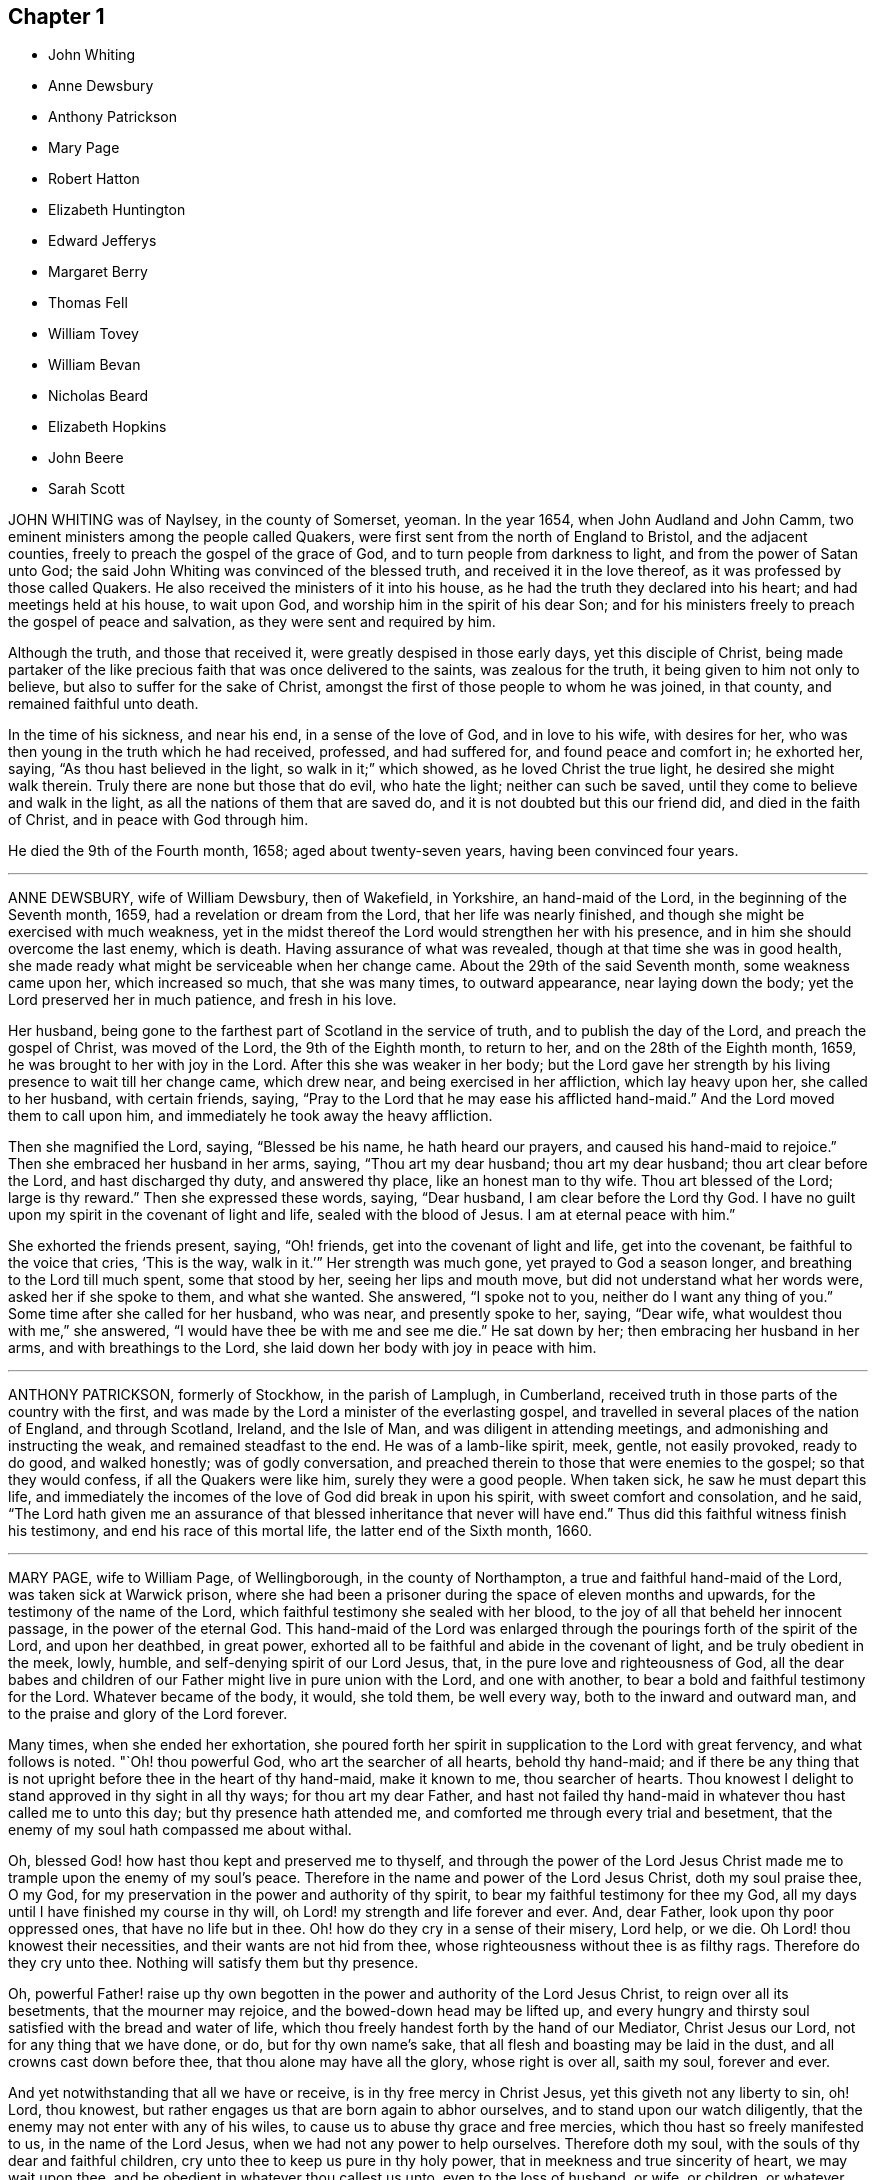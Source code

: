 == Chapter 1

[.chapter-synopsis]
* John Whiting
* Anne Dewsbury
* Anthony Patrickson
* Mary Page
* Robert Hatton
* Elizabeth Huntington
* Edward Jefferys
* Margaret Berry
* Thomas Fell
* William Tovey
* William Bevan
* Nicholas Beard
* Elizabeth Hopkins
* John Beere
* Sarah Scott

JOHN WHITING was of Naylsey, in the county of Somerset, yeoman.
In the year 1654, when John Audland and John Camm,
two eminent ministers among the people called Quakers,
were first sent from the north of England to Bristol, and the adjacent counties,
freely to preach the gospel of the grace of God,
and to turn people from darkness to light, and from the power of Satan unto God;
the said John Whiting was convinced of the blessed truth,
and received it in the love thereof, as it was professed by those called Quakers.
He also received the ministers of it into his house,
as he had the truth they declared into his heart; and had meetings held at his house,
to wait upon God, and worship him in the spirit of his dear Son;
and for his ministers freely to preach the gospel of peace and salvation,
as they were sent and required by him.

Although the truth, and those that received it,
were greatly despised in those early days, yet this disciple of Christ,
being made partaker of the like precious faith that was once delivered to the saints,
was zealous for the truth, it being given to him not only to believe,
but also to suffer for the sake of Christ,
amongst the first of those people to whom he was joined, in that county,
and remained faithful unto death.

In the time of his sickness, and near his end, in a sense of the love of God,
and in love to his wife, with desires for her,
who was then young in the truth which he had received, professed, and had suffered for,
and found peace and comfort in; he exhorted her, saying,
"`As thou hast believed in the light, so walk in it;`" which showed,
as he loved Christ the true light, he desired she might walk therein.
Truly there are none but those that do evil, who hate the light;
neither can such be saved, until they come to believe and walk in the light,
as all the nations of them that are saved do,
and it is not doubted but this our friend did, and died in the faith of Christ,
and in peace with God through him.

He died the 9th of the Fourth month, 1658; aged about twenty-seven years,
having been convinced four years.

[.asterism]
'''

ANNE DEWSBURY, wife of William Dewsbury, then of Wakefield, in Yorkshire,
an hand-maid of the Lord, in the beginning of the Seventh month, 1659,
had a revelation or dream from the Lord, that her life was nearly finished,
and though she might be exercised with much weakness,
yet in the midst thereof the Lord would strengthen her with his presence,
and in him she should overcome the last enemy, which is death.
Having assurance of what was revealed, though at that time she was in good health,
she made ready what might be serviceable when her change came.
About the 29th of the said Seventh month, some weakness came upon her,
which increased so much, that she was many times, to outward appearance,
near laying down the body; yet the Lord preserved her in much patience,
and fresh in his love.

Her husband, being gone to the farthest part of Scotland in the service of truth,
and to publish the day of the Lord, and preach the gospel of Christ,
was moved of the Lord, the 9th of the Eighth month, to return to her,
and on the 28th of the Eighth month, 1659, he was brought to her with joy in the Lord.
After this she was weaker in her body;
but the Lord gave her strength by his living presence to wait till her change came,
which drew near, and being exercised in her affliction, which lay heavy upon her,
she called to her husband, with certain friends, saying,
"`Pray to the Lord that he may ease his afflicted hand-maid.`"
And the Lord moved them to call upon him,
and immediately he took away the heavy affliction.

Then she magnified the Lord, saying, "`Blessed be his name, he hath heard our prayers,
and caused his hand-maid to rejoice.`"
Then she embraced her husband in her arms, saying, "`Thou art my dear husband;
thou art my dear husband; thou art clear before the Lord, and hast discharged thy duty,
and answered thy place, like an honest man to thy wife.
Thou art blessed of the Lord; large is thy reward.`"
Then she expressed these words, saying, "`Dear husband,
I am clear before the Lord thy God.
I have no guilt upon my spirit in the covenant of light and life,
sealed with the blood of Jesus.
I am at eternal peace with him.`"

She exhorted the friends present, saying, "`Oh! friends,
get into the covenant of light and life, get into the covenant,
be faithful to the voice that cries, '`This is the way, walk in it.`'`"
Her strength was much gone, yet prayed to God a season longer,
and breathing to the Lord till much spent, some that stood by her,
seeing her lips and mouth move, but did not understand what her words were,
asked her if she spoke to them, and what she wanted.
She answered, "`I spoke not to you, neither do I want any thing of you.`"
Some time after she called for her husband, who was near, and presently spoke to her,
saying, "`Dear wife, what wouldest thou with me,`" she answered,
"`I would have thee be with me and see me die.`"
He sat down by her; then embracing her husband in her arms,
and with breathings to the Lord, she laid down her body with joy in peace with him.

[.asterism]
'''

ANTHONY PATRICKSON, formerly of Stockhow, in the parish of Lamplugh, in Cumberland,
received truth in those parts of the country with the first,
and was made by the Lord a minister of the everlasting gospel,
and travelled in several places of the nation of England, and through Scotland, Ireland,
and the Isle of Man, and was diligent in attending meetings,
and admonishing and instructing the weak, and remained steadfast to the end.
He was of a lamb-like spirit, meek, gentle, not easily provoked, ready to do good,
and walked honestly; was of godly conversation,
and preached therein to those that were enemies to the gospel;
so that they would confess, if all the Quakers were like him,
surely they were a good people.
When taken sick, he saw he must depart this life,
and immediately the incomes of the love of God did break in upon his spirit,
with sweet comfort and consolation, and he said,
"`The Lord hath given me an assurance of that blessed
inheritance that never will have end.`"
Thus did this faithful witness finish his testimony,
and end his race of this mortal life, the latter end of the Sixth month, 1660.

[.asterism]
'''

MARY PAGE, wife to William Page, of Wellingborough, in the county of Northampton,
a true and faithful hand-maid of the Lord, was taken sick at Warwick prison,
where she had been a prisoner during the space of eleven months and upwards,
for the testimony of the name of the Lord,
which faithful testimony she sealed with her blood,
to the joy of all that beheld her innocent passage, in the power of the eternal God.
This hand-maid of the Lord was enlarged through the
pourings forth of the spirit of the Lord,
and upon her deathbed, in great power,
exhorted all to be faithful and abide in the covenant of light,
and be truly obedient in the meek, lowly, humble,
and self-denying spirit of our Lord Jesus, that,
in the pure love and righteousness of God,
all the dear babes and children of our Father might live in pure union with the Lord,
and one with another, to bear a bold and faithful testimony for the Lord.
Whatever became of the body, it would, she told them, be well every way,
both to the inward and outward man, and to the praise and glory of the Lord forever.

Many times, when she ended her exhortation,
she poured forth her spirit in supplication to the Lord with great fervency,
and what follows is noted.
"`Oh! thou powerful God, who art the searcher of all hearts, behold thy hand-maid;
and if there be any thing that is not upright before thee in the heart of thy hand-maid,
make it known to me, thou searcher of hearts.
Thou knowest I delight to stand approved in thy sight in all thy ways;
for thou art my dear Father,
and hast not failed thy hand-maid in whatever thou hast called me to unto this day;
but thy presence hath attended me, and comforted me through every trial and besetment,
that the enemy of my soul hath compassed me about withal.

Oh, blessed God! how hast thou kept and preserved me to thyself,
and through the power of the Lord Jesus Christ made
me to trample upon the enemy of my soul`'s peace.
Therefore in the name and power of the Lord Jesus Christ, doth my soul praise thee,
O my God, for my preservation in the power and authority of thy spirit,
to bear my faithful testimony for thee my God,
all my days until I have finished my course in thy will,
oh Lord! my strength and life forever and ever.
And, dear Father, look upon thy poor oppressed ones, that have no life but in thee.
Oh! how do they cry in a sense of their misery, Lord help, or we die.
Oh Lord! thou knowest their necessities, and their wants are not hid from thee,
whose righteousness without thee is as filthy rags.
Therefore do they cry unto thee.
Nothing will satisfy them but thy presence.

Oh, powerful Father! raise up thy own begotten in the
power and authority of the Lord Jesus Christ,
to reign over all its besetments, that the mourner may rejoice,
and the bowed-down head may be lifted up,
and every hungry and thirsty soul satisfied with the bread and water of life,
which thou freely handest forth by the hand of our Mediator, Christ Jesus our Lord,
not for any thing that we have done, or do, but for thy own name`'s sake,
that all flesh and boasting may be laid in the dust,
and all crowns cast down before thee, that thou alone may have all the glory,
whose right is over all, saith my soul, forever and ever.

And yet notwithstanding that all we have or receive,
is in thy free mercy in Christ Jesus, yet this giveth not any liberty to sin, oh!
Lord, thou knowest, but rather engages us that are born again to abhor ourselves,
and to stand upon our watch diligently,
that the enemy may not enter with any of his wiles,
to cause us to abuse thy grace and free mercies,
which thou hast so freely manifested to us, in the name of the Lord Jesus,
when we had not any power to help ourselves.
Therefore doth my soul, with the souls of thy dear and faithful children,
cry unto thee to keep us pure in thy holy power,
that in meekness and true sincerity of heart, we may wait upon thee,
and be obedient in whatever thou callest us unto, even to the loss of husband, or wife,
or children, or whatever else thou requirest.

If it be to the laying down of the outward man, for thy glorious truth,
it will be well every way with all that have not any comfort or help but in thee,
thou ever-living God, to whom be all glory and honour forever.
And holy glorious Father of life,
bless and preserve all the people that make mention of thy holy and eternal truth, here,
and here-away, and all my fellow-prisoners, with all thy suffering members everywhere,
and my dear husband and children.
God bless and preserve them, and take care of them.
Oh! my God, do well for them every way, in keeping them faithful, with my own soul,
unto the end of our days; whether they be few or many, thy will be done.

Oh! thou holy eternal God, keep thy dear children from whence I came.
Oh Lord! thou knowest how dear they are to me; but I commit them wholly to thy care,
oh! my God; whom I know certainly will never fail them that are of an upright heart,
and cannot be satisfied but with thy living eternal presence in the Lord Jesus,
to whom I commit them all, if I never see their faces in the outward any more.
I know it will be well both with me and them, as we give up unto thee,
to be ordered according to thy will, our little time we have here to be upon the earth;
to the glory and honour of thy great name, thou everlasting glorious Father of life,
to whom alone it doth belong, saith my soul,
with the souls of all thy beloved and faithful children and servants,
that thou hast chosen to glorify thee, who alone art God over all, blessed forever,
and evermore.`"

When she had done, a friend asked her how she did, she said, "`I am weak,
but I would go home.`"
"`What,`" said the friend, "`to thy eternal home?`"
she smiled and said, "`Yea, when it pleaseth my heavenly Father.`"
Her tender and loving husband being there with her, drew near unto her,
and she in much love stroked him on the face with her hand,
when tears trickled down his cheeks, and friends weeping by her,
after a little time she put her husband from her, and said,
"`Give me up freely into the arms of my heavenly Father.`"
She spoke no more, but within a little time finished her course with joy,
and laid down her body in peace, near the fourth hour in the morning,
the 17th of the Tenth month, 1665.

[.asterism]
'''

ROBERT HATTON, of Hatton, in Cheshire, was an eminent minister of the gospel,
and faithful in his labours and travels to preach the same for many years,
of a good example, and adorned the doctrine of Christ,
and in his innocent life preached righteousness at home and abroad.
He was a man of substance, solid and grave, and had a good sense of God upon his spirit,
and a divine understanding of things that tended
to the honour of God and the church`'s peace.
He dearly loved unity, and laboured earnestly to promote it.
Every appearance of that which obstructed it was grief to him,
but the increasing fellowship of the church his soul rejoiced in.

He was zealous for the holy truth, and concerned for the glory of God;
his soul hated the very appearance of evil, and +++[+++he was]
a sharp reprover of the loose, profane, heady and high-minded,
and such as were lovers of pleasures more than lovers of God.
Being a possessor of the wisdom that is from above, he was mild in exhortation,
and loved tenderness in whomsoever it appeared, and was ready to help the weak.
In suffering, of a noble spirit, bold for the truth, wholly resigned in the will of God,
come what would come, being a man of courage,
and gave great encouragement to suffering friends.
He was a faithful follower of the Lamb,
whatever tribulations or imprisonments he met with, or fines that were imposed upon him,
for the testimony that the Lord had given him to bear.
When spoken to not to preach, he mildly answered, "`If the Lord kindle a sacrifice,
who can forbear to offer;`" and wherever he travelled, he left a good savour behind him.

The day before he departed this life, some of his friends were with him,
to whom he spoke of things relating to the inner man, and said cheerfully,
"`My spirit is very easy,
and there is no guilt or burden upon me;`" and at their parting, he said,
"`The Lord knows whether we may see the faces one of another again.`"
The day following, he laid down his head, no doubt in peace with God, and is at rest.

[.asterism]
'''

ELIZABETH HUNTINGTON, daughter of Robert Huntington, of Bowsted-hill, in Cumberland,
was of an innocent life and blameless conversation, and a good example,
of a meek and gentle spirit,
careful and tender over all in whom the least appearance of truth manifested itself.
When it pleased the Lord God, by his mighty power,
to raise her up as an instrument in his hand,
to declare his wonders and show forth his praise,
her travels and labours were great for the truth`'s sake, to turn people unto the Lord;
being not satisfied to eat her morsel of bread alone: and her faithfulness to truth,
was as her crown to her latter end.

About the Seventh month, 1678, her mouth was opened by the power of the Lord,
in which she grew exceedingly in the truth, and the Lord gave her wisdom abundantly,
and she became valiant for the Lord,
and bore an honourable testimony for his name and truth, and was a good example.
By her faithfulness many were turned to the Lord,
for she laboured earnestly for the good of all people;
and in the year 1679 she travelled with William Johnson, and Jane Seally,
into Northumberland, Bishopric, and Yorkshire.

In 1680 she visited Friends in Scotland,
with her companions Frances Liddle and Richard Perkin,
and returned to her father`'s house after about three months`' travel.
Soon after, she went again into Northumberland, Bishopric, and Yorkshire,
and returned to her father`'s in the Sixth month.
Upon the 3rd of the Seventh month she was taken sick,
and after some time said to her sister, "`I must leave this troublesome world,
and go into immortality.`"
The Lord kept her near to himself; and as though she had fallen asleep,
she laid down her head in peace on the 9th of the Seventh month, and was buried the 10th,
in the twenty-third year of her age.
In the ministry two years.

[.asterism]
'''

EDWARD JEFFERYS, of Charlecot in Wiltshire, was concerned,
after he had spoken several precious words to those that were with him upon his deathbed,
to give forth the following paper, which was taken from him by Andrew Shepperd,
and being remarkable and prophetical, it is here inserted, viz.:

A word of exhortation and warning from the servant of the Lord, Edward Jefferys,
written on the 4th of the Eleventh month, 1685.
The power of the Lord was in him,
and it constrained him powerfully to exhort all to faithfulness, saying,
"`Dear hearts! a trying day is yet coming on this nation;
for the Lord will yet farther visit it, and he will sweep away thousands to the grave.
I prophesy of it in the pure fear of Almighty God, who speaks through me his instrument,
who have followed him faithfully, and now heaven`'s joys are prepared for me,
and for all those that faithfully follow him, as I have done.

I have walked in the narrow way of life and peace;
but how many are running in the broad way that leads to destruction?
All my time, from my youth upward, I was inclinable to that which was good.
And who would spend away his day in vanity and folly?
seeing the shortness of time that we have here, to that we shall have hereafter.
Dear hearts, be not concerned for me, although the Lord is pleased to remove me,
he will raise up many Friends when I am gone,
for I must certainly go the way of all flesh, and it will be but a little time,
until you will come after me.
Therefore I desire you may so walk, as becomes the blessed truth of our God;
for because of pride,
the Lord is offended with many that are under the profession of the blessed truth,
which I have sought to promote in my day,
and that the Lord would carry it on to his own praise.

Often hath my heart been bowed down in the night season,
entreating the Lord in behalf of all;
often crying to the Lord for the restoration of poor fallen man, universally for all.
Often hath my spirit been poured out to the Lord for this king, James the Second,
that now is,
that he might be a promoter of the blessed truth and righteousness in his day.
But I fear whether this will be the man; yet, I say,
the Lord will raise up one in his stead, that shall be as a nursing father,
and as a nursing mother in Israel.
God`'s truth shall prosper in this land.`"

Fourth of the Eleventh month, 1685.

The deceased was an honest, faithful man in his day,
and a minister of the gospel of peace, and laboured therein freely for the good of souls,
and died in peace with God, and is at rest.

[.asterism]
'''

MARGARET BERRY, wife of William Berry, of Choptank, in Maryland, was a mother in Israel,
a teacher of good things, desired the good of all, and the Lord was with her.
She was of a meek spirit, diligent in meeting, and stirred up Friends thereunto,
faithful to the Lord in all her trials and exercises she met with in this world,
not willing to gratify the world`'s spirit;
but ready to testify against all superfluity in what kind soever, as in apparel,
or other ways.
She went plain and decent, in modest apparel, with sobriety,
and was exemplary therein to young women,
preferring a meek and quiet spirit as the best ornament, willing to do good to all,
especially to the household of faith, careful to see all things in order in her family,
discreet, chaste, obedient in her place,
ready to give up her husband freely to the Lord`'s service even to the last,
and loved unity amongst Friends.

And as she lay upon her deathbed, her husband being from home in the service of truth,
with Daniel Gould, of Rhode Island, in and about Accomack, before several Friends,
she said, "`I am freely given up to the will of the Lord,
and if it be his will to remove me hence,
I am well satisfied with what his will and pleasure is,
and am satisfied that I shall lay down my head in peace with him,
blessed be his name forever.
And though my pain be great upon my outward man, I am kept and borne above my pain,
through the goodness of the Lord, in that I have nothing laid to my charge;
but that I have discharged my conscience in his sight by his assisting power.`"

Finding herself very weak in body, not knowing how short her time might be,
she desired her brother Pitt to write what she had on her mind by way of a will;
and said, at that time, "`I would have all left to my dear husband, if living;
and if any part of what I have done, or the whole, be not agreeable to his mind,
he may make it void at his pleasure; for I would not do any thing that should grieve him,
for he never deserved it at my hands.`"
Then she also desired him to write a letter for her to her husband, as followeth:

Dear and loving husband, William Berry.
After my endeared love to thee and dear Daniel Gould,
I thought meet to let thee know that I, being very weak in body,
and not knowing what the will of the Lord is touching my outward man;
yet in this am I comforted and refreshed,
that the Lord is not wanting to refresh me with the smiles of his countenance,
and am satisfied it shall be well with my inward man, and that,
when I shall lay down my head, it will be in peace with the Lord,
into whose hands I commit myself, being freely given up, whether life or death,
which is more satisfaction than my tongue can express.

So, dear heart, having something in my mind, to have a few lines written as a will,
and I could not see thy face, which thing I more desired than any outward enjoyment,
so could not confer with thee; yet what I have done in that kind,
if I should not see thy face in mutability,
it is not my mind to do any thing to grieve thee, or against thy mind.
But when thou perusest what I have written, thou mayest, if it please thee,
perform or make it void at thy pleasure, which I leave to thy consideration,
not desiring to grieve thee,
nor that thou shouldst be straitened in thy mind or otherwise upon this account,
or bring thyself under upon any account, but as I have said,
it may be with great clearness.
So committing thee, with myself, to the Lord, I take leave,
and remain thy true and loving wife,

Margaret Berry.

The 12th of the Second month, 1688.

The day she departed, several friends being there,
she desired them to be called together, and said, "`I have something to say,
if the Lord enable me.
As touching my burial, my dear husband being from home, it must be left to you;
and I desire there may be nothing of great preparation for the same;
though some may say it is covetousness, it matters not.
We have enough, but I am against gratifying the world`'s spirit;
for since I professed the truth,
I never had unity with superfluity at burials or marriages, especially at burials,
and have borne my testimony often against such things, as some of you are my witnesses;
and my dear husband is one with me,
and I know if such a thing should be at my burial it would grieve him,
who is gone upon truth`'s account, and I have freely given him up.

So if any Friend have anything to object, they may freely speak.`"
All Friends were one with her in that concern, and she further said,
"`I desire you may all keep in unity, and be of one mind.`"
She desired James Berry to make her coffin, being cheerful in her spirit;
and desired friends to remember her dear love to her dear husband,
and dear Daniel Gould and friends.
At another time she said to friends that were with her, Have your eyes to God,
whom I desire may support the little remnant that is left behind.
There are but a few, but the Lord is all-sufficient; and as you are faithful,
you will be preserved;
for indeed there are a few that have the weight of truth upon their spirits.
The Lord, if it be his will, raise up standard-bearers, and carry on his own work.`"

At another time she said,
"`Surely people had need have nothing to do at this time but to wait upon God,
when it shall please him to remove them; and if it be so with me,
O how will many do when their dying hour approaches!`"
Then said, "`Lord, hasten thy work,
for there is no ease upon this feather bed for my body,
but I shall be at ease when my body is laid in its cold bed of clay.`"
Some hour before she departed, she desired all friends to go to bed,
and took her leave of them, as if she was going to her long home, as indeed she was.
A little before she departed, the Lord gave her ease,
which she said she never expected in her body,
for which she praised the name of the Lord; so lay still afterwards,
and all was well with her, being freed from the pangs of death,
as appeared by her patient waiting the appointed time of the Lord,
as if she was slumbering.
In that quiet stillness she continued till she gave up the ghost,
and no doubt but she is blessed: as she lived in the Lord, she died in him,
and rests from her labours, and her good works follow her.

She had given many other heavenly exhortations, not noted, to several friends,
and to her youngest son, and others of her family, and several relations,
exhorting all to faithfulness, diligence, and true humility before the Lord.
Her age, the day of her death, and place of burial, I have no exact account of.

[.asterism]
'''

THOMAS FELL, late of Chapel-house, in the parish of Ireby, and county of Cumberland,
was convinced in the year 1653,
it being soon after the Lord had revealed his truth in the North;
and he was also the first married amongst Friends, at least in those parts.
Although he owned marriage as an ordinance of God,
yet he could not find in all the Holy Scriptures that God ever
appointed any of his priests or ministers to marry any,
or appointed they should have money for so doing;
yet he was cast into prison at Carlisle for not being married by a priest,
and giving him money.
There the said Thomas Fell remained prisoner one year,
and before he had his liberty his wife died.

Afterwards he was a prisoner nearly ten years at
the suit of one Edward Relf and Hugh Simpson,
impropriators, for not paying tenpence per year for tithes,
which they called prescription-money; for which he suffered cheerfully and with patience,
and never murmured.
After it pleased the Lord that he got his liberty clearly,
he travelled in the public service of truth, bearing testimony thereto,
freely preaching the gospel of Christ in England and Scotland,
and divine openings of heavenly things he had.
He was of a blameless life and conversation, and serviceable where he lived;
and as he grew in years, he grew in gravity and zeal for the Lord,
and for the promotion and prosperity of the great work the Lord hath begun in the earth,
even to the day of his departure.

A friend visiting him near the hour of his departure, his memory was perfect,
and he said, "`Truth is as precious as ever,
for which I have been freely given up to suffer, labour, and travel,
both in our own country and in Scotland.
Indeed, he became as a pillar in the Lord`'s house, and when,
by reason of bodily weakness, he could not travel,
he was concerned that Friends might be kept in unity,
and walk in the fellowship of the gospel.
A little before his departure, he inquired whether they were in love one with another,
and if there were no rent or division;
and when it was reported to him that Friends were mostly well, and truth prospered,
he was comforted, and in great peace he departed this life in 1697,
in unity with the brethren, aged seventy-three years.

[.asterism]
'''

WILLIAM TOVEY, late of Henley-upon-Thames, Oxfordshire, maltser,
was convinced of the blessed truth in his young days, and lived to a good old age,
and had many children, whom he had a care to train up in the way they should walk,
and therein he, through faithfulness, hath found peace.
He was a just and religious man, careful to discharge his duty to Almighty God,
and to preserve his peace with him, through Jesus Christ his dear Son,
whom God hath sent a light into the world, that all men through him might believe.
By that power, which through faith he received,
he was enabled to show a godly and exemplary conversation,
and therefore did adorn the doctrine of Christ our Saviour,
and in the time of his bodily weakness was kept in a sweet and tender frame of spirit.

A few days before he departed out of this mortal life, his children being by him, he,
in sweetness and tenderness of spirit, said to them, "`Be faithful to the Lord,
and serve him in your generation.`"
And in particular, calling his son Caleb unto him, and taking him by the hand, said,
"`Dear Caleb, the Lord hath a blessing in store for thee,
be thou faithful;`" and repeating it, said, "`Be thou faithful,
and the Lord hath a blessing in store for thee;`"
with more weighty expressions not noted;
and he added, "`I desire thou mayest succeed in my place; but some may say,
thou being but a young man, art too forward; mind it not, but be thou faithful,
and keep thine eye to the Lord, and he will be thy reward.`"

Then he said, "`Oh! that a young generation may be raised up in this place,
(Henley) if it be the will of the Lord, that may bear a faithful testimony to his truth,
his living truth.
I am not without hopes, though at present not very likely,
for there is a great deal of rubbish to be removed out of the way.`"
Adding, "`It is not high notions or a bare profession that will do, it is heart work.`"
Being asked to drink some cordial, he said,
"`It is my cordial to do the will of my God;`" adding,
"`I did not know I should have any thing to say; but it is the Lord`'s doing.`"

Then said to them present, "`Be not backward in going to meeting, and say,
we are hindered; no, no, that is the devil`'s work; but be valiant, miss no opportunity;
for as you are diligent in waiting upon the Lord,
that may be revealed to you at one time, that may not at another, or afterwards.`"
Speaking of the goodness of the Lord to the humble,
and how he guided those whose hearts are upright towards him, he said in much tenderness,
"`Seek the Lord whilst he may be found, call upon him whilst he is near:
let the wicked forsake his ways, and the unrighteous man his thoughts,
and let him return unto the Lord, and he will have mercy upon him, and to our God,
for he will abundantly pardon.`"

He then prayed tenderly and fervently to the Lord
for the prosperity of his truth in that place;
and expressed the satisfaction he had in discharging his duty in the sight of the Lord,
saying,
"`The quarterly-meeting was pleased to confer the care of the church in
this place upon me,`" (i.e. he being desired to take care of the poor,
and to have an eye over the professors of truth there,
that they might walk as became their holy profession.)
"`I never did any thing in an overly way.
No, no, but in humility and tenderness.
I watched over them for good, though I have been spurned at by some for it,
but the Lord forgive them.`"

He was preserved very sensible, and in greet patience all the time of his illness,
several times saying he had no clog upon him, but was freely given up, saying,
"`I am ready, come my Lord when thou pleasest, I am ready.`"
Another time he said,
"`The Lord doth not withhold his living presence from me;`" so lifting up his hand again,
said, "`All is well, all is well, I am ready.`"
Near his departure, several of his children being by him, he looking upon them, said,
"`The Lord bless you all, the Lord bless you altogether,
and preserve you in his blessed truth until your last breath.`"

Giving order who should be invited to his funeral,
he said his end in desiring many should be there was for the salvation of their souls;
and if but one should be reached and come to the knowledge of the truth and be saved,
it would be well, and that which he desired.
Then said, "`I am wholly given up to the will of the Lord,
and I hope he will make my passage easy;`" and indeed
the Lord was pleased to answer his desire,
for he went away without sigh or groan, the year 1700, being seventy-seven years old.
He is entered into the joy of his Lord, and by faith, he being dead, yet speaketh,
or is yet spoken of, as it is said of righteous Abel.

The weighty sayings following, being found of his own hand-writing,
some years after his decease, by his son Caleb, are here printed,
being worthy of observation.

Stand in awe of the living God, that created thee to glorify his name.

Refrain from all evil, and love righteousness.

Do nothing that may bring dishonour to truth, if the whole world might be gained thereby.

According to the ability or talents the Lord doth give thee inwardly or outwardly,
do thou serve the Lord, his truth, and people.
Those that profess and possess the truth, that love it above all things,
that can venture all for truth`'s sake; such do thou have true unity with,
but not with backbiters, or careless professors of truth.

If any difference doth arise betwixt Friends or others,
do thou endeavour to put an end to it, in the spirit of meekness.
The rough nature is Esau, but the meek and lowly is the true seed.

Do justly, love to be merciful, that thou mayest walk humbly with thy God;
that when thou hast ended the days of thy natural life,
thou mayest lay down thy head in peace with the living God;
which far exceeds all the world, or the world`'s enjoyments.
And in so doing, thou wilt not only answer the requirings of the Lord,
but of thy dear and tender father also.

[.asterism]
'''

WILLIAM BEVAN, of Swansea, in the county of Glamorgan, aged seventy-four years,
being sick and weak in body, and judging the time of his dissolution to be nigh,
said unto his son Silvanus Bevan, his daughter Hester being present,
"`I desire that you may live in love together when I am gone, and keep to meetings,
and let your houses be open to those that bring glad tidings of the kingdom of peace,
for they are faithful labourers, and if you have but little, God will add a blessing.`"
Being asked if he would take any thing to support his spirits, he refused, and said,
"`All is well, and that he saw no cloud of darkness before him, but blessed God,
that he had brought him into the inner court,
and if he had strength he could sing for joy;`" with many other comfortable expressions.

At another time when weak in bed, his son Michael, James Picton,
and kinsman William Bevan, and his son Silvanus Bevan, being present,
he said to this effect, "`Grandson William, be obedient to those thou art under;
fear God always, and run not into the fashions of the world;
but behave thyself humbly and lowly, and God will add a blessing to thy endeavours.
And son Michael, thou knowest much, and God hath given thee much understanding.
Thou hast a large memory of the Holy Scriptures; mind the gift of God`'s Holy Spirit,
and then thou wilt be a good man, and a serviceable man,
and a preacher of righteousness in thy life and conversation.`"

He also exhorted his sons to be kind to their sister,
and to honour and assist her in the choice of a husband,
that he might be one that fears God, and lives uprightly, and on all occasions;
"`For,`" said he, "`she hath been careful and tender of me since your mother died,
and a support to my old age: so live in love together,
that others may behold you as a family of love, and then the Lord will bless you.`"
At another time, his son Silvanus, and many of his grandchildren being by his bedside,
he said, "`Fashion not yourselves after this world,
but transform yourselves to the image of the dear Son of God.

Be not puffed up in pride and gaudy apparel, but in the fear of God:
adorn yourselves modestly, as becomes Christians to do,
and keep to the small grain of the kingdom,
and then you will grow and flourish in holiness to the praise of God,
and lie down in peace, as you see me now.`"
And renewing his advice, of being a family of love when he was gone, said,
"`Strive not who shall be greatest,
but who shall be the humblest and most serviceable amongst you,
for that will be joy and peace in the Holy Ghost.

But an exalted mind brings pain and trouble; I know it.
If you will be careful and obedient to that small
grain which God hath sown in your hearts,
he will fulfill his promise; I am sure he will fulfill his promise,
and you will lie down in peace.
I have left something to every one of you.
If you do well, it will be a blessing, if not, a curse;
as the children of Israel desiring flesh, not obeying the Lord,
not content with their condition, God gave them flesh in his wrath,
and they died whilst it was between their teeth.
So to the Lord I leave you, desiring him to bless you,
which is the best portion I can give you.`"
His children all kissing him, concluded at this time in much tenderness and tears.

Many other comfortable expressions dropped from him, which were not taken in writing,
nor can it be justly remembered, importing tender advice and exhortation to his children,
showing forth greatly the joys of a peaceable conscience in our Lord Jesus Christ.
At another time, though very sick, and in much pain, about midnight,
on a sudden he was still and quiet, and in a little while said,
"`The Lord hath removed the pains of death, his glory shines in his weak servant.
Hallelujah, hallelujah, praises,
praises be to him forever;`" with other good expressions,
and so continued singing a minute or two,
as one whom the Lord had assured of his salvation, and exalted above the fears of death,
or the terrors of the world to come, being supported by the spirit and power of religion,
which the agonies of death are not able to shake.
So having seen twenty of his children`'s children, and growing weaker and weaker in body,
he resigned up this life in that quietness and innocency in which infants go to sleep,
the 5th of the Twelfth month, 1701,
and was buried by his wife in Friends`' burying-place in Swansea.

This good old man, through faith and obedience in and to the Lord Jesus Christ,
and by a patient continuing in well-doing to the end,
hath no doubt the reward of immortality, eternal life, and inherits glory, honour,
and peace with God in his holy, kingdom, and will do forever and ever.

[.asterism]
'''

NICHOLAS BEARD, of Rottingdean, in the county of Sussex, was in his youth a tender,
seeking young man after the knowledge of the Lord,
and for nearly twenty or thirty years would often ride many
miles to hear the best reputed teachers the times afforded.

In the year 1655 he was convinced of the blessed truth of God,
by the ministry of that eminent servant of Christ, George Fox,
and received it in the love thereof, and was faithful thereto.
It pleased the Lord to call him into the ministry,
and he laboured in the work thereof in the county wherein he lived,
and the neighbouring counties.
He was a constant attender of quarterly, monthly, and weekly meetings,
as long as strength of body would admit; and after that failed, that he could not go far,
continued visiting the nearest meetings, constant, sound in doctrine, fervent in prayer;
and to his children would often say, "`That which is right do,
and the Lord be with you.`"

And in the sense of the Lord`'s goodness, would often say,
"`Be thou bowed before the Lord, oh! my soul.`"
Growing weak in body, being in his chamber, and some of his children with him,
with lifted up hands and eyes, he said, "`I must leave you to the teachings of the Lord,
and the Lord in mercy be with you.`"
Being weak in his bed, in melody of spirit, he was heard to say, "`Oh!
Lord, my soul blesseth thee, and all that is within me magnifieth thy holy name.`"
He often desired to depart, and be with Christ in peace,
which he also signified would be his portion in the world to come.
So departed this life, in peace with the Lord and unity with the brethren,
the 2nd of the Fifth month, 1702,
having ordained in his will that his executor should entertain his friends,
the people called Quakers, in his house, as he in his lifetime did: aged eighty years;
a minister about thirty years.

To show that he was not only called to believe, but also to suffer,
I shall briefly recite some of his sufferings.

For his testimony against paying tithes in this gospel-day,
he had taken from him by one Robert Baker, priest of Rottingdean,
for one year`'s tithes demanded, twelve oxen, six cows, and one bull,
which were sold the same day at Lewis-clift fair
for one hundred and eleven pounds five shillings;
but worth more.

For the worship of God, or meeting only for that end,
and keeping the testimony of a good conscience, in obeying Christ`'s command,
"`Swear not at all,`" and abiding in his doctrine, and for not bearing arms,
or sending out in the militia, and not frequenting the public worship,
he was prosecuted on the statute of twenty pounds per month, and underwent imprisonment,
and sustained the loss of his goods, and many other abuses.
Yet it pleased the Lord to support and bless him;
so that although his loss was more than one thousand pounds,
and his charge of children considerable, being the father of above twenty,
yet he gave them that lived good portions, being twelve;
also lived to see several of them well settled in the world,
leaving his youngest son in his own seat,
in a much more plentiful estate than his parents left him,
though he was a prisoner several years.

[.asterism]
'''

ELIZABETH HOPKINS, wife of Thomas Hopkins, of Glastonbury, in Somersetshire, loved truth,
and those that were faithful to it, although she was but young in it;
and when taken sick was not discontented, but resigned to the will of God.
Being asked whether she was willing to die, she said, "`I am fitted to die,
and fully satisfied.
I find nothing in my way that hinders me from peace with the Lord;`" and lay
often praising the Lord for his great lovingkindness and mercy to her,
in bringing her to the knowledge of the truth.
Towards her end, she said, "`Lord,
make my passage out of this world easy;`" which he was pleased to grant,
and she passed away like a lamb, or one going to sleep.
She departed in true and living faith, the 16th of the Sixth month, 1703,
after several months`' weakness,
and was buried in Friends`' burying-ground at Glastonbury.

[.asterism]
'''

JOHN BEERE, of Weymouth, in the county of Dorset,
was born of believing parents in the year 1659,
and when he grew up he embraced the same faith,
and professed truth in much plainness and sincerity, and was, through the power of it,
of a blameless conversation, a good example, and of great service in the church.

In the year 1693, being about thirty-four years of age,
he received a gift of the ministry, in which he was a faithful labourer,
though he did not travel far, but had good service in his own country,
and was well beloved and esteemed by his friends and near neighbours,
to whom he administered much tender and wholesome advice.
In his last sickness, two days before he died, he sent for a friend and neighbour, who,
when he came, asked him how he did; he replied, "`I have but one pain to encounter with,
that is the pain of my body, for my mind is at ease.`"
And at another visit of the same friend he repeated the same.

The day that he departed there were several friends and others to visit him,
to whom he gave seasonable advice, desiring them to be faithful, saying,
"`Although you are few in number,
if you continue faithful the Lord will increase you;`" and desired
them to make their peace with the Lord in the time of their health,
for on a deathbed they would have enough to do to struggle with the pain of the body;
for he said if he had not made his peace with the
Lord before he came on a dying-bed he had been miserable.
Another time, his eldest daughter asking how he did, he said,
"`I am waiting for my change;`" and desired his children to be obedient to their mother,
and keep out of all evil company.
Many were the seasonable and comfortable expressions which he gave
forth in the time of his weakness that cannot be remembered.
He died the 5th of the Seventh month, 1703.
Aged forty-four years; a minister ten years.

[.asterism]
'''

SARAH SCOTT, daughter of Francis Scott, of Hambridge, in the county of Somerset,
aged thirteen years, wanting four days,
was educated in the way of truth professed by the people called Quakers,
from the age of three years, by her uncle and aunt Whiting, who took her as their own.
She was of a loving and affable temper, and sober behaviour,
but of a weakly constitution, not given or addicted to any bad words or actions; yet,
when she came upon a sick bed,
it seemed hard sometimes for her to be reconciled to her sickness.
But upon reading several places in the New Testament,
concerning afflictions and chastisements, as Heb.
xii., etc., she came to be reconciled to both, and afterward received great satisfaction,
so that her heart was often enlarged in the love of God,
and her soul did magnify the God of her salvation.

Her uncle, J. Whiting, asked her if she was willing to die; she said,
"`If I had assurance of the love of God, I should.`"
Then he asked her if she had any thing that lay upon her mind that troubled her.
She answered no, nothing in particular, but that she had lived no better,
or more circumspectly; but upon his mentioning to her the mercy of God in Christ Jesus,
who died for her, she said, "`If it be the will of God to take me to himself,
I am content.`"
She frequently prayed in secret to the Lord; and once, being spoken to when still,
she said, "`Let me alone, that I may meditate on my God;`" and afterward said,
she enjoyed the streams of the love of God, but found "`The enemy so busy,
that it is hard to keep my mind stayed on the Lord;`" adding,
she was sorry for all that did live wickedly,
and lamented what many would do when they came upon a deathbed;
and desired her aunt to advise one of her acquaintance
to take more care of her words and actions,
or she would find it hard when she came upon a deathbed.

She said, "`I have had much trouble, the enemy having been busy, when I was in meetings,
so that I looked out sometimes, and neglected the inward work,
for which I have known sorrow.
I have gone through nights of sorrow and prayer; but now I am made willing to die.
I shall go to a glorious place, where there is no temptation nor sorrow,
and where all tears shall be wiped from the eyes;`"
adding,`" My spirit is comforted in the love of God,
and if I had lived more in the fear of God, I should have been more comforted.
The Lord hath been good to me, I am willing to die; it seemed hard to me sometimes,
yet now it is made easy.`"

And said, "`All must be humbled, and brought low, one time or other.
They must bow; if they will not bow in mercy, they must in judgment.`"
Adding, "`It is well for me that I have been afflicted;
else I might not have known the things that belong to my peace;
but now I cannot say I do not know them, for I do now see them, and rejoice in them.`"
Next morning she expressed a concern for a near relation,
desiring that she might live in the fear of God, saying,
"`The fear of the Lord is the beginning of wisdom.`"

She lamented those that live in pride, and spend much time in adorning the body,
and walking wantonly.
After, she magnified the Lord`'s goodness, saying, "`The Lord is a gracious God,
and of great mercy and righteousness, and I trust in him.`"
She prayed very devoutly, and implored the Lord`'s mercy,
and praised him for his goodness, and gave good advice to those present,
particularly to the party afore hinted, saying, "`Be careful of thy words and carriage,
especially in meetings, to keep in thy mind,
for God is to be worshipped in spirit and truth,
and that God had given her a measure of his grace,
that she should serve him whilst she was in health, for when she came to a sick-bed,
and in pain, it would be harder.`"

After, she said, "`Remember my love to all Friends that ask for me;`" and then prayed,
saying, "`O! Lord Jesus, receive my soul, if it be thy heavenly will.
O! Lord, I am truly resigned to thy will.
O! Lord Jesus, come quickly, if it be thy heavenly will; and!
Lord, make my passage easy.
O Lord! send thy angel to conduct me to thy heavenly kingdom.
O Lord! thou art beautiful.
O Lord! hear my prayer, and grant me my request, if it be thy heavenly will.
Give me power over the enemy; he is a cunning enemy, a subtle serpent.
O Lord! keep me from his temptations, who lays his baits at every corner.`"
Again she said, "`There is nothing to be compared to thy love;
all the world is but as a fading flower.
O! what will it avail a man,
to gain the whole world, and lose his own soul.

O! what need have people to go with their heads so high,
when they must all be laid in the dust.
O Lord! thou art sweet, thy countenance is comely.
O Lord! how hast thou refreshed me many a time, after I have prayed to thee.
O! that thou wouldest crown me with glory.`"
And said, "`O! that we may all meet again in the kingdom of heaven.`"
After, she said, "`O Lord Jesus! there is none like unto thee,
the author and finisher of our faith, to help, and none else can.`"
The day before she died, she said, "`O Lord! thou art the great physician of value,
the heavenly physician, who canst do that which none else can.
Thou canst raise from the dead.
Speak the word, and it shall be done.
Thou art a gracious God, and of great mercy, and full of righteousness.
Thy mercies deserve to be had in everlasting remembrance,
from the beginning of the world, to the end thereof.
O! Lord Jesus, thou hast tendered my spirit, and humbled my soul.
Thy works are too wonderful to be +++[+++fully]
spoken of;`" with many other heavenly expressions.

In the evening, her relations thinking she had been departing,
after some time she looked up, and said, "`Pray for me.`"
Her uncle Bowles being present, found a concern upon him to pray to the Lord for her.
Then she said to her aunt,
"`Do not grieve when I am gone;`" and desired her
the next time the Lord did visit her in that manner,
not to disturb her.
That night she took her leave of all who were about her, in a very solemn manner,
taking them by the hand, and bidding them farewell; and after, said to her aunt,
"`Now I am just a going,`" and said, "`Come, Lord Jesus, come quickly.
Into thy hands I render my soul.`"

Her aunt Bowles coming in, asked her how it was with her; she answered,
"`Very well;`" which were her last words,
and in a few minutes passed away without sigh or groan, on the 27th of the Eighth month,
1703.
Aged thirteen years, wanting four days.
She was buried the 30th of the same, from Bull and Mouth meetinghouse,
at Friends`' burying-ground, near Bunhill-fields, London.
